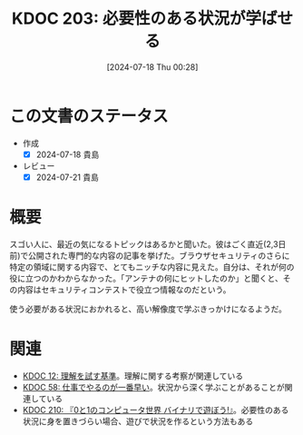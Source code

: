 :properties:
:ID: 20240718T002818
:end:
#+title:      KDOC 203: 必要性のある状況が学ばせる
#+date:       [2024-07-18 Thu 00:28]
#+filetags:   :essay:
#+identifier: 20240718T002818

* この文書のステータス
:LOGBOOK:
CLOCK: [2024-07-20 Sat 13:25]--[2024-07-20 Sat 13:50] =>  0:25
:END:
- 作成
  - [X] 2024-07-18 貴島
- レビュー
  - [X] 2024-07-21 貴島

* 概要

スゴい人に、最近の気になるトピックはあるかと聞いた。彼はごく直近(2,3日前)で公開された専門的な内容の記事を挙げた。ブラウザセキュリティのさらに特定の領域に関する内容で、とてもニッチな内容に見えた。自分は、それが何の役に立つのかわからなかった。「アンテナの何にヒットしたのか」と聞くと、その内容はセキュリティコンテストで役立つ情報なのだという。

使う必要がある状況におかれると、高い解像度で学ぶきっかけになるようだ。

* 関連
- [[id:20221213T005128][KDOC 12: 理解を試す基準]]。理解に関する考察が関連している
- [[id:20231118T023047][KDOC 58: 仕事でやるのが一番早い]]。状況から深く学ぶことがあることが関連している
- [[id:20240803T161124][KDOC 210: 『0と1のコンピュータ世界 バイナリで遊ぼう!』]]。必要性のある状況に身を置きづらい場合、遊びで状況を作るという方法もある

